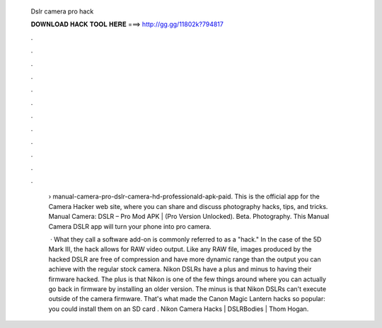  Dslr camera pro hack
  
  
  
  𝐃𝐎𝐖𝐍𝐋𝐎𝐀𝐃 𝐇𝐀𝐂𝐊 𝐓𝐎𝐎𝐋 𝐇𝐄𝐑𝐄 ===> http://gg.gg/11802k?794817
  
  
  
  .
  
  
  
  .
  
  
  
  .
  
  
  
  .
  
  
  
  .
  
  
  
  .
  
  
  
  .
  
  
  
  .
  
  
  
  .
  
  
  
  .
  
  
  
  .
  
  
  
  .
  
   › manual-camera-pro-dslr-camera-hd-professionald-apk-paid. This is the official app for the Camera Hacker web site, where you can share and discuss photography hacks, tips, and tricks. Manual Camera: DSLR – Pro Mod APK | (Pro Version Unlocked). Beta. Photography. This Manual Camera DSLR app will turn your phone into pro camera.
   
    · What they call a software add-on is commonly referred to as a "hack." In the case of the 5D Mark III, the hack allows for RAW video output. Like any RAW file, images produced by the hacked DSLR are free of compression and have more dynamic range than the output you can achieve with the regular stock camera. Nikon DSLRs have a plus and minus to having their firmware hacked. The plus is that Nikon is one of the few things around where you can actually go back in firmware by installing an older version. The minus is that Nikon DSLRs can't execute outside of the camera firmware. That's what made the Canon Magic Lantern hacks so popular: you could install them on an SD card . Nikon Camera Hacks | DSLRBodies | Thom Hogan.
